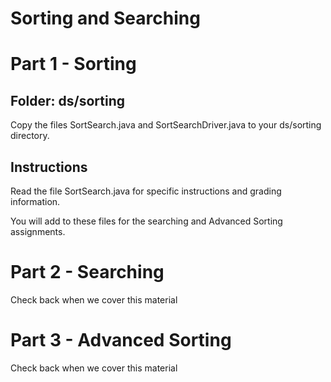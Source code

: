 * Sorting and Searching

* Part 1 - Sorting
** Folder: ds/sorting
Copy the files SortSearch.java and SortSearchDriver.java to your
ds/sorting directory.

** Instructions

Read the file SortSearch.java for specific instructions and grading
information.

You will add to these files for the searching and Advanced Sorting
assignments.

* Part 2 - Searching

Check back when we cover this material



* Part 3 - Advanced Sorting

Check back when we cover this material
